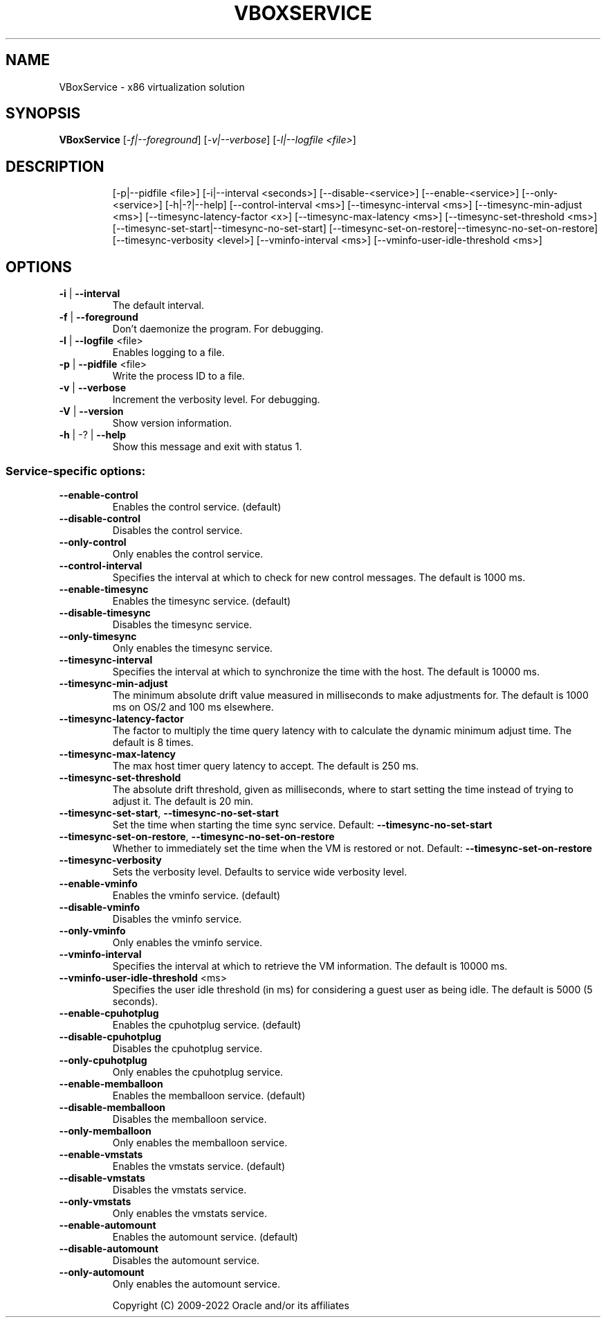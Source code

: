 .\" DO NOT MODIFY THIS FILE!  It was generated by help2man 1.49.1.
.TH VBOXSERVICE "1" "October 2022" "VBoxService" "User Commands"
.SH NAME
VBoxService \- x86 virtualization solution
.SH SYNOPSIS
.B VBoxService
[\fI\,-f|--foreground\/\fR] [\fI\,-v|--verbose\/\fR] [\fI\,-l|--logfile <file>\/\fR]
.SH DESCRIPTION
.IP
[\-p|\-\-pidfile <file>] [\-i|\-\-interval <seconds>]
[\-\-disable\-<service>] [\-\-enable\-<service>]
[\-\-only\-<service>] [\-h|\-?|\-\-help]
[\-\-control\-interval <ms>]
[\-\-timesync\-interval <ms>] [\-\-timesync\-min\-adjust <ms>]
[\-\-timesync\-latency\-factor <x>] [\-\-timesync\-max\-latency <ms>]
[\-\-timesync\-set\-threshold <ms>]
[\-\-timesync\-set\-start|\-\-timesync\-no\-set\-start]
[\-\-timesync\-set\-on\-restore|\-\-timesync\-no\-set\-on\-restore]
[\-\-timesync\-verbosity <level>]
[\-\-vminfo\-interval <ms>] [\-\-vminfo\-user\-idle\-threshold <ms>]
.SH OPTIONS
.TP
\fB\-i\fR | \fB\-\-interval\fR
The default interval.
.TP
\fB\-f\fR | \fB\-\-foreground\fR
Don't daemonize the program. For debugging.
.TP
\fB\-l\fR | \fB\-\-logfile\fR <file>
Enables logging to a file.
.TP
\fB\-p\fR | \fB\-\-pidfile\fR <file>
Write the process ID to a file.
.TP
\fB\-v\fR | \fB\-\-verbose\fR
Increment the verbosity level. For debugging.
.TP
\fB\-V\fR | \fB\-\-version\fR
Show version information.
.TP
\fB\-h\fR | \-? | \fB\-\-help\fR
Show this message and exit with status 1.
.SS "Service-specific options:"
.TP
\fB\-\-enable\-control\fR
Enables the control service. (default)
.TP
\fB\-\-disable\-control\fR
Disables the control service.
.TP
\fB\-\-only\-control\fR
Only enables the control service.
.TP
\fB\-\-control\-interval\fR
Specifies the interval at which to check for
new control messages. The default is 1000 ms.
.TP
\fB\-\-enable\-timesync\fR
Enables the timesync service. (default)
.TP
\fB\-\-disable\-timesync\fR
Disables the timesync service.
.TP
\fB\-\-only\-timesync\fR
Only enables the timesync service.
.TP
\fB\-\-timesync\-interval\fR
Specifies the interval at which to synchronize the
time with the host. The default is 10000 ms.
.TP
\fB\-\-timesync\-min\-adjust\fR
The minimum absolute drift value measured in
milliseconds to make adjustments for.
The default is 1000 ms on OS/2 and 100 ms elsewhere.
.TP
\fB\-\-timesync\-latency\-factor\fR
The factor to multiply the time query latency with
to calculate the dynamic minimum adjust time.
The default is 8 times.
.TP
\fB\-\-timesync\-max\-latency\fR
The max host timer query latency to accept.
The default is 250 ms.
.TP
\fB\-\-timesync\-set\-threshold\fR
The absolute drift threshold, given as milliseconds,
where to start setting the time instead of trying to
adjust it. The default is 20 min.
.TP
\fB\-\-timesync\-set\-start\fR, \fB\-\-timesync\-no\-set\-start\fR
Set the time when starting the time sync service.
Default: \fB\-\-timesync\-no\-set\-start\fR
.TP
\fB\-\-timesync\-set\-on\-restore\fR, \fB\-\-timesync\-no\-set\-on\-restore\fR
Whether to immediately set the time when the VM is
restored or not.  Default: \fB\-\-timesync\-set\-on\-restore\fR
.TP
\fB\-\-timesync\-verbosity\fR
Sets the verbosity level.  Defaults to service wide
verbosity level.
.TP
\fB\-\-enable\-vminfo\fR
Enables the vminfo service. (default)
.TP
\fB\-\-disable\-vminfo\fR
Disables the vminfo service.
.TP
\fB\-\-only\-vminfo\fR
Only enables the vminfo service.
.TP
\fB\-\-vminfo\-interval\fR
Specifies the interval at which to retrieve the
VM information. The default is 10000 ms.
.TP
\fB\-\-vminfo\-user\-idle\-threshold\fR <ms>
Specifies the user idle threshold (in ms) for
considering a guest user as being idle. The default
is 5000 (5 seconds).
.TP
\fB\-\-enable\-cpuhotplug\fR
Enables the cpuhotplug service. (default)
.TP
\fB\-\-disable\-cpuhotplug\fR
Disables the cpuhotplug service.
.TP
\fB\-\-only\-cpuhotplug\fR
Only enables the cpuhotplug service.
.TP
\fB\-\-enable\-memballoon\fR
Enables the memballoon service. (default)
.TP
\fB\-\-disable\-memballoon\fR
Disables the memballoon service.
.TP
\fB\-\-only\-memballoon\fR
Only enables the memballoon service.
.TP
\fB\-\-enable\-vmstats\fR
Enables the vmstats service. (default)
.TP
\fB\-\-disable\-vmstats\fR
Disables the vmstats service.
.TP
\fB\-\-only\-vmstats\fR
Only enables the vmstats service.
.TP
\fB\-\-enable\-automount\fR
Enables the automount service. (default)
.TP
\fB\-\-disable\-automount\fR
Disables the automount service.
.TP
\fB\-\-only\-automount\fR
Only enables the automount service.
.IP
Copyright (C) 2009\-2022 Oracle and/or its affiliates
